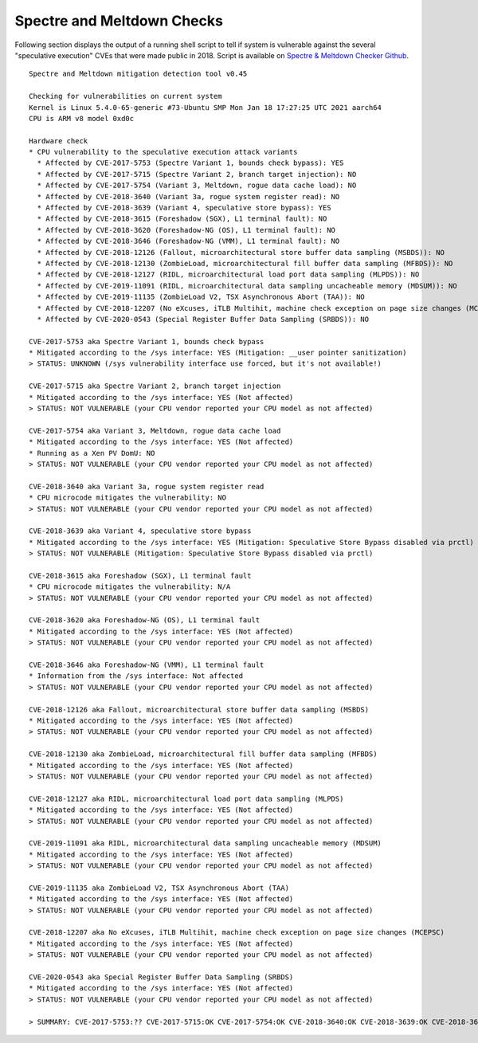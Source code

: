 Spectre and Meltdown Checks
^^^^^^^^^^^^^^^^^^^^^^^^^^^

Following section displays the output of a running shell script to tell if
system is vulnerable against the several "speculative execution" CVEs that were
made public in 2018. Script is available on `Spectre & Meltdown Checker Github
<https://github.com/speed47/spectre-meltdown-checker>`_.

::

  Spectre and Meltdown mitigation detection tool v0.45

  Checking for vulnerabilities on current system
  Kernel is Linux 5.4.0-65-generic #73-Ubuntu SMP Mon Jan 18 17:27:25 UTC 2021 aarch64
  CPU is ARM v8 model 0xd0c

  Hardware check
  * CPU vulnerability to the speculative execution attack variants
    * Affected by CVE-2017-5753 (Spectre Variant 1, bounds check bypass): YES
    * Affected by CVE-2017-5715 (Spectre Variant 2, branch target injection): NO
    * Affected by CVE-2017-5754 (Variant 3, Meltdown, rogue data cache load): NO
    * Affected by CVE-2018-3640 (Variant 3a, rogue system register read): NO
    * Affected by CVE-2018-3639 (Variant 4, speculative store bypass): YES
    * Affected by CVE-2018-3615 (Foreshadow (SGX), L1 terminal fault): NO
    * Affected by CVE-2018-3620 (Foreshadow-NG (OS), L1 terminal fault): NO
    * Affected by CVE-2018-3646 (Foreshadow-NG (VMM), L1 terminal fault): NO
    * Affected by CVE-2018-12126 (Fallout, microarchitectural store buffer data sampling (MSBDS)): NO
    * Affected by CVE-2018-12130 (ZombieLoad, microarchitectural fill buffer data sampling (MFBDS)): NO
    * Affected by CVE-2018-12127 (RIDL, microarchitectural load port data sampling (MLPDS)): NO
    * Affected by CVE-2019-11091 (RIDL, microarchitectural data sampling uncacheable memory (MDSUM)): NO
    * Affected by CVE-2019-11135 (ZombieLoad V2, TSX Asynchronous Abort (TAA)): NO
    * Affected by CVE-2018-12207 (No eXcuses, iTLB Multihit, machine check exception on page size changes (MCEPSC)): NO
    * Affected by CVE-2020-0543 (Special Register Buffer Data Sampling (SRBDS)): NO

  CVE-2017-5753 aka Spectre Variant 1, bounds check bypass
  * Mitigated according to the /sys interface: YES (Mitigation: __user pointer sanitization)
  > STATUS: UNKNOWN (/sys vulnerability interface use forced, but it's not available!)

  CVE-2017-5715 aka Spectre Variant 2, branch target injection
  * Mitigated according to the /sys interface: YES (Not affected)
  > STATUS: NOT VULNERABLE (your CPU vendor reported your CPU model as not affected)

  CVE-2017-5754 aka Variant 3, Meltdown, rogue data cache load
  * Mitigated according to the /sys interface: YES (Not affected)
  * Running as a Xen PV DomU: NO
  > STATUS: NOT VULNERABLE (your CPU vendor reported your CPU model as not affected)

  CVE-2018-3640 aka Variant 3a, rogue system register read
  * CPU microcode mitigates the vulnerability: NO
  > STATUS: NOT VULNERABLE (your CPU vendor reported your CPU model as not affected)

  CVE-2018-3639 aka Variant 4, speculative store bypass
  * Mitigated according to the /sys interface: YES (Mitigation: Speculative Store Bypass disabled via prctl)
  > STATUS: NOT VULNERABLE (Mitigation: Speculative Store Bypass disabled via prctl)

  CVE-2018-3615 aka Foreshadow (SGX), L1 terminal fault
  * CPU microcode mitigates the vulnerability: N/A
  > STATUS: NOT VULNERABLE (your CPU vendor reported your CPU model as not affected)

  CVE-2018-3620 aka Foreshadow-NG (OS), L1 terminal fault
  * Mitigated according to the /sys interface: YES (Not affected)
  > STATUS: NOT VULNERABLE (your CPU vendor reported your CPU model as not affected)

  CVE-2018-3646 aka Foreshadow-NG (VMM), L1 terminal fault
  * Information from the /sys interface: Not affected
  > STATUS: NOT VULNERABLE (your CPU vendor reported your CPU model as not affected)

  CVE-2018-12126 aka Fallout, microarchitectural store buffer data sampling (MSBDS)
  * Mitigated according to the /sys interface: YES (Not affected)
  > STATUS: NOT VULNERABLE (your CPU vendor reported your CPU model as not affected)

  CVE-2018-12130 aka ZombieLoad, microarchitectural fill buffer data sampling (MFBDS)
  * Mitigated according to the /sys interface: YES (Not affected)
  > STATUS: NOT VULNERABLE (your CPU vendor reported your CPU model as not affected)

  CVE-2018-12127 aka RIDL, microarchitectural load port data sampling (MLPDS)
  * Mitigated according to the /sys interface: YES (Not affected)
  > STATUS: NOT VULNERABLE (your CPU vendor reported your CPU model as not affected)

  CVE-2019-11091 aka RIDL, microarchitectural data sampling uncacheable memory (MDSUM)
  * Mitigated according to the /sys interface: YES (Not affected)
  > STATUS: NOT VULNERABLE (your CPU vendor reported your CPU model as not affected)

  CVE-2019-11135 aka ZombieLoad V2, TSX Asynchronous Abort (TAA)
  * Mitigated according to the /sys interface: YES (Not affected)
  > STATUS: NOT VULNERABLE (your CPU vendor reported your CPU model as not affected)

  CVE-2018-12207 aka No eXcuses, iTLB Multihit, machine check exception on page size changes (MCEPSC)
  * Mitigated according to the /sys interface: YES (Not affected)
  > STATUS: NOT VULNERABLE (your CPU vendor reported your CPU model as not affected)

  CVE-2020-0543 aka Special Register Buffer Data Sampling (SRBDS)
  * Mitigated according to the /sys interface: YES (Not affected)
  > STATUS: NOT VULNERABLE (your CPU vendor reported your CPU model as not affected)

  > SUMMARY: CVE-2017-5753:?? CVE-2017-5715:OK CVE-2017-5754:OK CVE-2018-3640:OK CVE-2018-3639:OK CVE-2018-3615:OK CVE-2018-3620:OK CVE-2018-3646:OK CVE-2018-12126:OK CVE-2018-12130:OK CVE-2018-12127:OK CVE-2019-11091:OK CVE-2019-11135:OK CVE-2018-12207:OK CVE-2020-0543:OK

